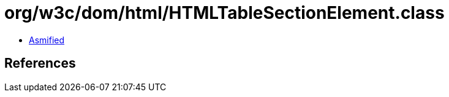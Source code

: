 = org/w3c/dom/html/HTMLTableSectionElement.class

 - link:HTMLTableSectionElement-asmified.java[Asmified]

== References

